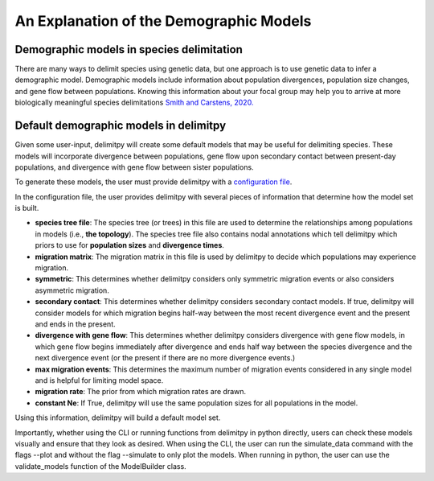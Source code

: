 ##############################
An Explanation of the Demographic Models
##############################

==========================================
Demographic models in species delimitation
==========================================

There are many ways to delimit species using genetic data, but one approach is to use genetic data to infer a demographic model. 
Demographic models include information about population divergences, population size changes, and gene flow between populations.
Knowing this information about your focal group may help you to arrive at more biologically meaningful species delimitations `Smith and Carstens, 2020. <https://doi.org/10.1111/evo.13878>`_ 

========================================
Default demographic models in delimitpy
========================================

Given some user-input, delimitpy will create some default models that may be useful for delimiting species.
These models will incorporate divergence between populations, gene flow upon secondary contact between present-day populations,
and divergence with gene flow between sister populations.

To generate these models, the user must provide delimitpy with a `configuration file <https://github.com/SmithLabBio/delimitpy/blob/main/config.txt>`_.

In the configuration file, the user provides delimitpy with several pieces of information that determine how the model set is built.

* **species tree file**: The species tree (or trees) in this file are used to determine the relationships among populations in models (i.e., **the topology**). The species tree file also contains nodal annotations which tell delimitpy which priors to use for **population sizes** and **divergence times**.
* **migration matrix**: The migration matrix in this file is used by delimitpy to decide which populations may experience migration.
* **symmetric**: This determines whether delimitpy considers only symmetric migration events or also considers asymmetric migration.
* **secondary contact**: This determines whether delimitpy considers secondary contact models. If true, delimitpy will consider models for which migration begins half-way between the most recent divergence event and the present and ends in the present.
* **divergence with gene flow**: This determines whether delimitpy considers divergence with gene flow models, in which gene flow begins immediately after divergence and ends half way between the species divergence and the next divergence event (or the present if there are no more divergence events.)
* **max migration events**: This determines the maximum number of migration events considered in any single model and is helpful for limiting model space.
* **migration rate**: The prior from which migration rates are drawn.
* **constant Ne**: If True, delimitpy will use the same population sizes for all populations in the model.

Using this information, delimitpy will build a default model set. 

Importantly, whether using the CLI or running functions from delimitpy in python directly, users can check these models visually and ensure that they look as desired. When using the CLI, the user can run the simulate_data command with the flags --plot and without the flag --simulate to only plot the models. When running in python, the user can use the validate_models function of the ModelBuilder class.

